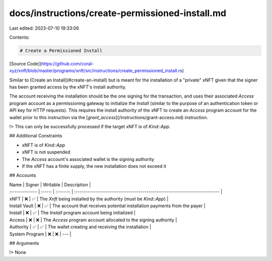 docs/instructions/create-permissioned-install.md
================================================

Last edited: 2023-07-10 19:33:06

Contents:

.. code-block:: md

    # Create a Permissioned Install

[Source Code](https://github.com/coral-xyz/xnft/blob/master/programs/xnft/src/instructions/create_permissioned_install.rs)

Similar to [Create an Install](#create-an-install) but is meant for the installation of a "private" xNFT given that the signer has been granted access by the xNFT's install authority.

The account receiving the installation should be the one signing for the transaction, and uses their associated `Access` program account as a permissioning gateway to initialize the `Install` (similar to the purpose of an authentication token or API key for HTTP requests). This requires the install authority of the xNFT to create an `Access` program account for the wallet prior to this instruction via the [`grant_access`](/instructions/grant-access.md) instruction.

!> This can only be successfully processed if the target xNFT is of `Kind::App`.

## Additional Constraints

- xNFT is of `Kind::App`
- xNFT is not suspended
- The `Access` account's associated wallet is the signing authority
- If the xNFT has a finite supply, the new installation does not exceed it

## Accounts

| Name           | Signer | Writable | Description                                                              |
| :------------- | :----: | :------: | :----------------------------------------------------------------------- |
| xNFT           |   ❌   |    ✅    | The `Xnft` being installed by the authority (must be `Kind::App`)        |
| Install Vault  |   ❌   |    ✅    | The account that receives potential installation payments from the payer |
| Install        |   ❌   |    ✅    | The `Install` program account being initialized                          |
| Access         |   ❌   |    ❌    | The `Access` program account allocated to the signing authority          |
| Authority      |   ✅   |    ✅    | The wallet creating and receiving the installation                       |
| System Program |   ❌   |    ❌    | ---                                                                      |

## Arguments

!> None


